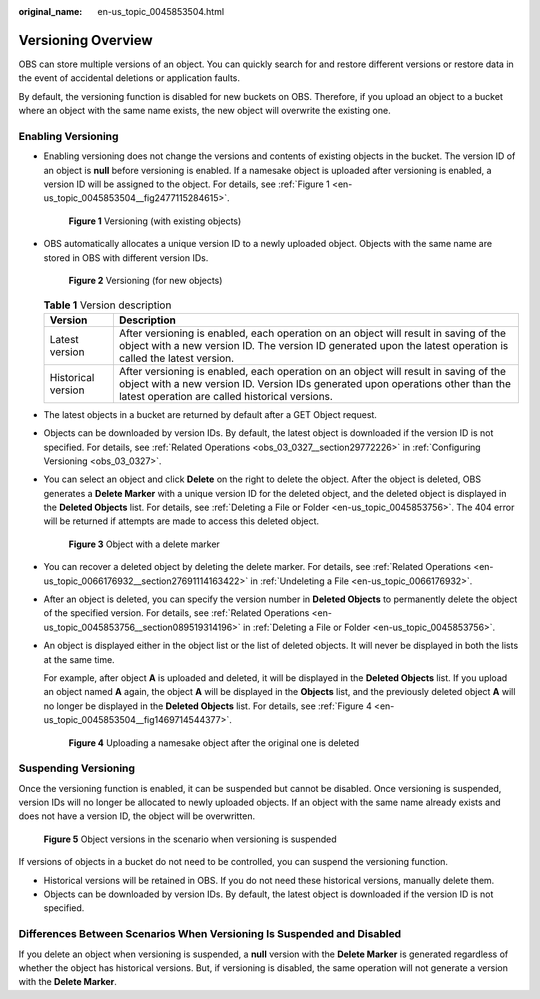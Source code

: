 :original_name: en-us_topic_0045853504.html

.. _en-us_topic_0045853504:

Versioning Overview
===================

OBS can store multiple versions of an object. You can quickly search for and restore different versions or restore data in the event of accidental deletions or application faults.

By default, the versioning function is disabled for new buckets on OBS. Therefore, if you upload an object to a bucket where an object with the same name exists, the new object will overwrite the existing one.

Enabling Versioning
-------------------

-  Enabling versioning does not change the versions and contents of existing objects in the bucket. The version ID of an object is **null** before versioning is enabled. If a namesake object is uploaded after versioning is enabled, a version ID will be assigned to the object. For details, see :ref:`Figure 1 <en-us_topic_0045853504__fig2477115284615>`.

   .. _en-us_topic_0045853504__fig2477115284615:

   .. figure:: /_static/images/en-us_image_0135709734.png
      :alt: **Figure 1** Versioning (with existing objects)

      **Figure 1** Versioning (with existing objects)

-  OBS automatically allocates a unique version ID to a newly uploaded object. Objects with the same name are stored in OBS with different version IDs.


   .. figure:: /_static/images/en-us_image_0135263079.png
      :alt: **Figure 2** Versioning (for new objects)

      **Figure 2** Versioning (for new objects)

   .. table:: **Table 1** Version description

      +--------------------+---------------------------------------------------------------------------------------------------------------------------------------------------------------------------------------------------------------------------+
      | Version            | Description                                                                                                                                                                                                               |
      +====================+===========================================================================================================================================================================================================================+
      | Latest version     | After versioning is enabled, each operation on an object will result in saving of the object with a new version ID. The version ID generated upon the latest operation is called the latest version.                      |
      +--------------------+---------------------------------------------------------------------------------------------------------------------------------------------------------------------------------------------------------------------------+
      | Historical version | After versioning is enabled, each operation on an object will result in saving of the object with a new version ID. Version IDs generated upon operations other than the latest operation are called historical versions. |
      +--------------------+---------------------------------------------------------------------------------------------------------------------------------------------------------------------------------------------------------------------------+

-  The latest objects in a bucket are returned by default after a GET Object request.

-  Objects can be downloaded by version IDs. By default, the latest object is downloaded if the version ID is not specified. For details, see :ref:`Related Operations <obs_03_0327__section29772226>` in :ref:`Configuring Versioning <obs_03_0327>`.

-  You can select an object and click **Delete** on the right to delete the object. After the object is deleted, OBS generates a **Delete Marker** with a unique version ID for the deleted object, and the deleted object is displayed in the **Deleted Objects** list. For details, see :ref:`Deleting a File or Folder <en-us_topic_0045853756>`. The 404 error will be returned if attempts are made to access this deleted object.


   .. figure:: /_static/images/en-us_image_0135698309.png
      :alt: **Figure 3** Object with a delete marker

      **Figure 3** Object with a delete marker

-  You can recover a deleted object by deleting the delete marker. For details, see :ref:`Related Operations <en-us_topic_0066176932__section27691114163422>` in :ref:`Undeleting a File <en-us_topic_0066176932>`.

-  After an object is deleted, you can specify the version number in **Deleted Objects** to permanently delete the object of the specified version. For details, see :ref:`Related Operations <en-us_topic_0045853756__section089519314196>` in :ref:`Deleting a File or Folder <en-us_topic_0045853756>`.

-  An object is displayed either in the object list or the list of deleted objects. It will never be displayed in both the lists at the same time.

   For example, after object **A** is uploaded and deleted, it will be displayed in the **Deleted Objects** list. If you upload an object named **A** again, the object **A** will be displayed in the **Objects** list, and the previously deleted object **A** will no longer be displayed in the **Deleted Objects** list. For details, see :ref:`Figure 4 <en-us_topic_0045853504__fig1469714544377>`.

   .. _en-us_topic_0045853504__fig1469714544377:

   .. figure:: /_static/images/en-us_image_0135706002.png
      :alt: **Figure 4** Uploading a namesake object after the original one is deleted

      **Figure 4** Uploading a namesake object after the original one is deleted

Suspending Versioning
---------------------

Once the versioning function is enabled, it can be suspended but cannot be disabled. Once versioning is suspended, version IDs will no longer be allocated to newly uploaded objects. If an object with the same name already exists and does not have a version ID, the object will be overwritten.


.. figure:: /_static/images/en-us_image_0135715557.png
   :alt: **Figure 5** Object versions in the scenario when versioning is suspended

   **Figure 5** Object versions in the scenario when versioning is suspended

If versions of objects in a bucket do not need to be controlled, you can suspend the versioning function.

-  Historical versions will be retained in OBS. If you do not need these historical versions, manually delete them.
-  Objects can be downloaded by version IDs. By default, the latest object is downloaded if the version ID is not specified.

Differences Between Scenarios When Versioning Is Suspended and Disabled
-----------------------------------------------------------------------

If you delete an object when versioning is suspended, a **null** version with the **Delete Marker** is generated regardless of whether the object has historical versions. But, if versioning is disabled, the same operation will not generate a version with the **Delete Marker**.
